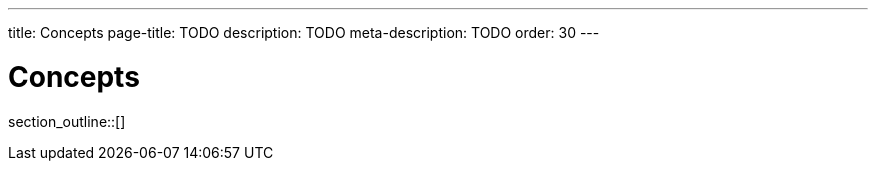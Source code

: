 ---
title: Concepts
page-title: TODO
description: TODO
meta-description: TODO
order: 30
---

= Concepts

// TODO Write an introduction here

section_outline::[]